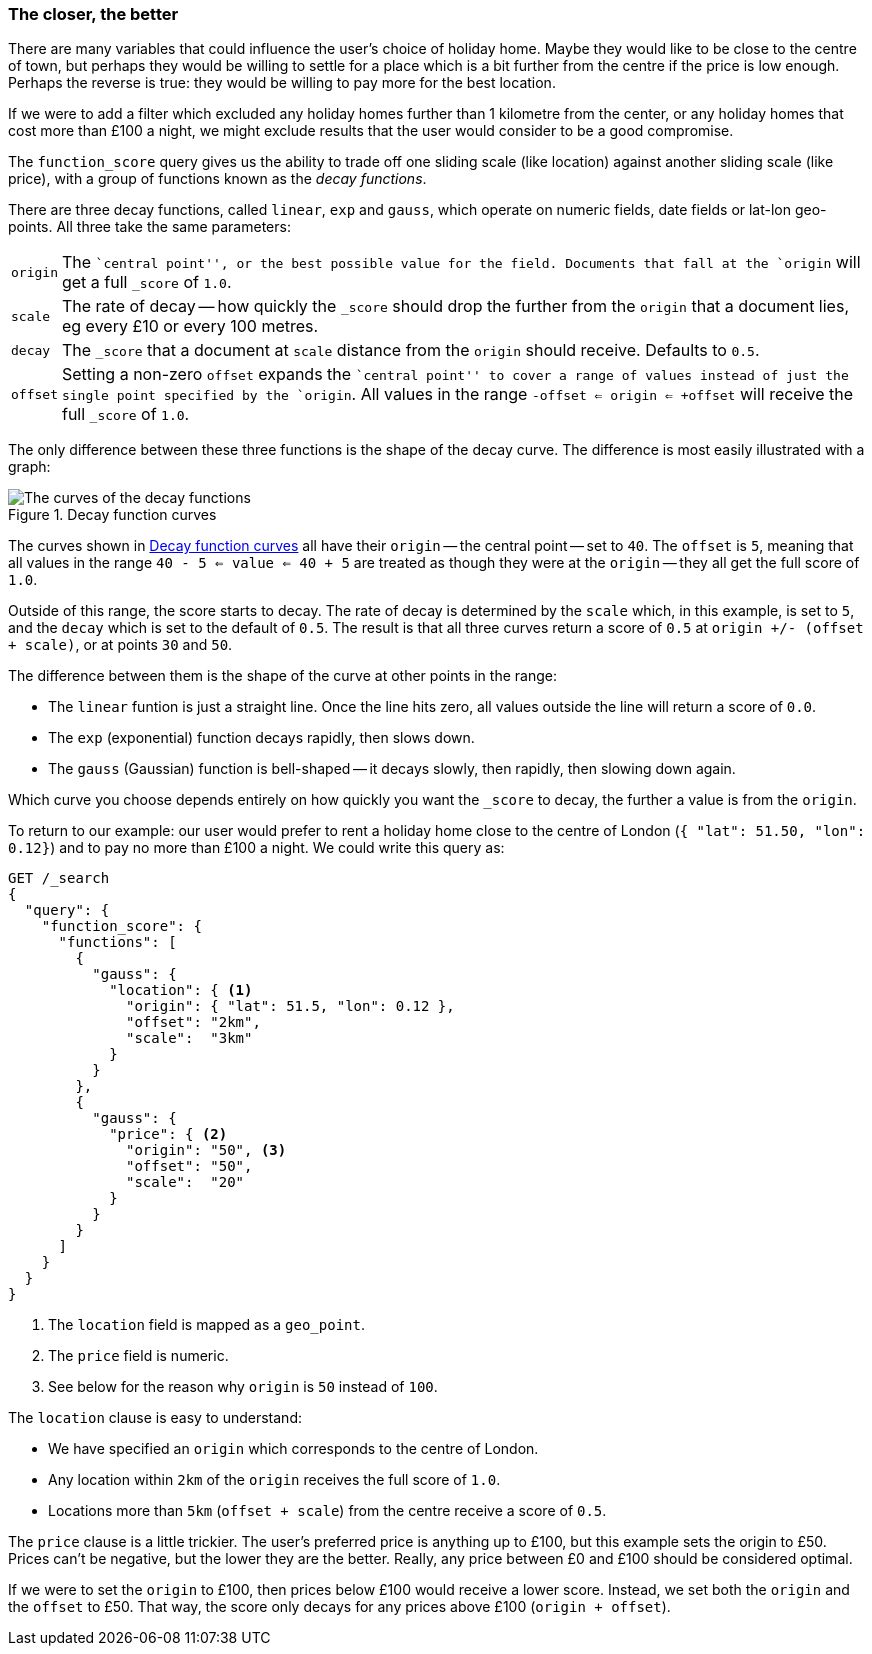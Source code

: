 [[decay-functions]]
=== The closer, the better

There are many variables that could influence the user's choice of holiday
home.  Maybe they would like to be close to the centre of town, but perhaps
they would be willing to settle for a place which is a bit further from the
centre if the price is low enough.  Perhaps the reverse is true: they would be
willing to pay more for the best location.

If we were to add a filter which excluded any holiday homes further than 1
kilometre from the center, or any holiday homes that cost more than £100 a
night, we might exclude results that the user would consider to be a good
compromise.

The `function_score` query gives us the ability to trade off one sliding scale
(like location) against another sliding scale (like price), with a group of
functions known as the _decay functions_.

There are three decay functions, called `linear`, `exp` and `gauss`, which
operate on numeric fields, date fields or lat-lon geo-points.  All three take
the same parameters:

[horizontal]
`origin`::

    The ``central point'', or the best possible value for the field.
    Documents that fall at the `origin` will get a full `_score` of `1.0`.

`scale`::

    The rate of decay -- how quickly the `_score` should drop the further from
    the `origin` that a document lies, eg every £10 or every 100 metres.

`decay`::

    The `_score` that a document at `scale` distance from the `origin` should
    receive. Defaults to `0.5`.

`offset`::

    Setting a non-zero `offset` expands the ``central point'' to cover a range
    of values instead of just the single point specified by the `origin`. All
    values in the range `-offset <= origin <= +offset` will receive the full
    `_score` of `1.0`.

The only difference between these three functions is the shape of the decay
curve. The difference is most easily illustrated with a graph:

[[img-decay-functions]]
.Decay function curves
image::images/170_07_decay.png["The curves of the decay functions"]

The curves shown in <<img-decay-functions>> all have their `origin` -- the
central point -- set to `40`.  The `offset` is `5`, meaning that all values in
the range `40 - 5 <= value <= 40 + 5` are treated as though they were at the
`origin` -- they all get the full score of `1.0`.

Outside of this range, the score starts to decay.  The rate of decay is
determined by the `scale` which, in this example, is set to `5`, and the
`decay` which is set to the default of `0.5`. The result is that all three
curves return a score of `0.5` at `origin +/- (offset + scale)`, or at points
`30` and `50`.

The difference between them is the shape of the curve at other points in the range:

* The `linear` funtion is just a straight line. Once the line hits zero,
  all values outside the line will return a score of `0.0`.
* The `exp` (exponential) function decays rapidly, then slows down.
* The `gauss` (Gaussian) function is bell-shaped -- it decays slowly, then
  rapidly, then slowing down again.

Which curve you choose depends entirely on how quickly you want the `_score`
to decay, the further a value is from the `origin`.

To return to our example: our user would prefer to rent a holiday home close
to the centre of London (`{ "lat": 51.50, "lon": 0.12}`) and to pay no more
than £100 a night.  We could write this query as:

[source,json]
----------------------------------
GET /_search
{
  "query": {
    "function_score": {
      "functions": [
        {
          "gauss": {
            "location": { <1>
              "origin": { "lat": 51.5, "lon": 0.12 },
              "offset": "2km",
              "scale":  "3km"
            }
          }
        },
        {
          "gauss": {
            "price": { <2>
              "origin": "50", <3>
              "offset": "50",
              "scale":  "20"
            }
          }
        }
      ]
    }
  }
}
----------------------------------
<1> The `location` field is mapped as a `geo_point`.
<2> The `price` field is numeric.
<3> See below for the reason why `origin` is `50` instead of `100`.

The `location` clause is easy to understand:

* We have specified an `origin` which corresponds to the centre of London.
* Any location within `2km` of the `origin` receives the full score of `1.0`.
* Locations more than `5km` (`offset + scale`) from the centre receive a score
of `0.5`.

The `price` clause is a little trickier.  The user's preferred price is
anything up to £100, but this example sets the origin to £50.  Prices can't be
negative, but the lower they are the better.  Really, any price between £0 and
£100 should be considered optimal.

If we were to set the `origin` to £100, then prices below £100 would receive a
lower score. Instead, we set both the `origin` and the `offset` to £50.  That
way, the score only decays for any prices above £100 (`origin + offset`).



